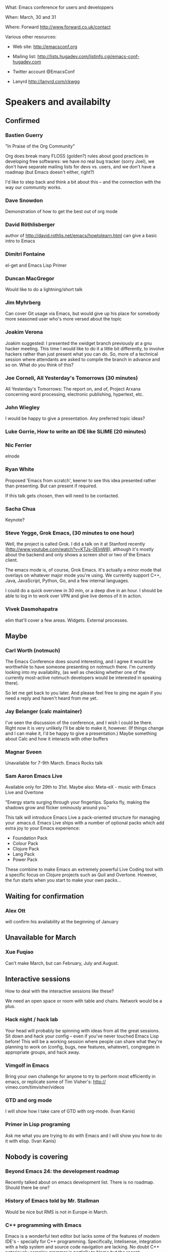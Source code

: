 What: Emacs conference for users and developpers

When: March, 30 and 31

Where: Forward http://www.forward.co.uk/contact

Various other resources:

  - Web site:
    http://emacsconf.org

  - Mailing list:
    http://lists.hugadev.com/listinfo.cgi/emacs-conf-hugadev.com

  - Twitter account
    @EmacsConf

  - Lanyrd
    http://lanyrd.com/ckwgg

* Speakers and availabilty
** Confirmed
*** Bastien Guerry

    "In Praise of the Org Community"

    Org does break many FLOSS (golden?) rules about good practices in
    developing free softwares: we have no real bug tracker (sorry Joel), we
    don't have separate mailing lists for devs vs. users, and we don't have
    a roadmap (but Emacs doesn't either, right?)

    I'd like to step back and think a bit about this -- and the connection
    with the way our community works.

*** Dave Snowdon

    Demonstration of how to get the best out of org mode

*** David Röthlisberger

    author of http://david.rothlis.net/emacs/howtolearn.html
    can give a basic intro to Emacs

*** Dimitri Fontaine
    el-get and Emacs Lisp Primer

*** Duncan MacGregor
    Would like to do a lightning/short talk

*** Jim Myhrberg

    Can cover Git usage via Emacs, but would give up his place for
    somebody more seasoned user who's more versed about the topic

*** Joakim Verona
    Joakim suggested:
    I presented the xwidget branch previously at a gnu hacker meeting. This
    time I would like to do it a little bit differently, to involve hackers
    rather than just present what you can do. So, more of a technical
    session where attendants are asked to compile the branch in advance and
    so on. What do you think of this?

*** Joe Corneli, All Yesterday's Tomorrows (30 minutes)

    All Yesterday's Tomorrows: The report on, and of, Project Arxana
    concerning word processing, electronic publishing, hypertext, etc.

*** John Wiegley

    I would be happy to give a presentation.  Any preferred topic ideas?

*** Luke Gorrie,  How to write an IDE like SLIME (20 minutes)

*** Nic Ferrier

    elnode

*** Ryan White

    Proposed 'Emacs from scratch', keener to see this idea presented
    rather than presenting. But can present if required.

    If this talk gets chosen, then will need to be contacted.

*** Sacha Chua

    Keynote?

*** Steve Yegge, Grok Emacs, (30 minutes to one hour)

    Well, the project is called Grok. I did a talk on it at Stanford
    recently (http://www.youtube.com/watch?v=KTJs-0EInW8), although it's
    mostly about the backend and only shows a screen shot or two of the
    Emacs client.

    The emacs mode is, of course, Grok Emacs. It's actually a minor mode
    that overlays on whatever major mode you're using. We currently
    support C++, Java, JavaScript, Python, Go, and a few internal
    languages.

    I could do a quick overview in 30 min, or a deep dive in an hour.
    I should be able to log in to work over VPN and give live demos
    of it in action.

*** Vivek Dasmohapatra
    elim
    that'll cover a few areas. Widgets. External processes.


** Maybe
*** Carl Worth (notmuch)
    The Emacs Conference does sound interesting, and I agree it would
    be worthwhile to have someone presenting on notmuch there. I'm
    currently looking into my availability, (as well as checking
    whether one of the currently most-active notmuch developers would
    be interested in speaking there).

    So let me get back to you later. And please feel free to ping me again
    if you need a reply and haven't heard from me yet.

*** Jay Belanger (calc maintainer)
    I've seen the discussion of the conference, and I wish I could be
    there. Right now it is very unlikely I'll be able to make it,
    however. (If things change and I can make it, I'd be happy to give
    a presentation.)
    Maybe something about Calc and how it interacts with other buffers

*** Magnar Sveen
    Unavailable for 7-9th March.
    Emacs Rocks talk

*** Sam Aaron Emacs Live
    Available only for 29th to 31st.
    Maybe also: Meta-eX - music with Emacs Live and Overtone

    "Energy starts surging through your fingertips. Sparks fly, making
    the shadows grow and flicker ominously around you."

    This talk will introduce Emacs Live a pack-oriented structure for
    managing your .emacs.d. Emacs Live ships with a number of optional
    packs which add extra joy to your Emacs experience:

      * Foundation Pack
      * Colour Pack
      * Clojure Pack
      * Lang Pack
      * Power Pack

    These combine to make Emacs an extremely powerful Live Coding tool
    with a specific focus on Clojure projects such as Quil and
    Overtone. However, the fun starts when you start to make your own
    packs...

** Waiting for confirmation
*** Alex Ott

    will confirm his availability at the beginning of January

** Unavailable for March

*** Xue Fuqiao
    Can't make March, but can February, July and August.

** Interactive sessions

   How to deal with the interactive sessions like these?

   We need an open space or room with table and chairs. Network would
   be a plus.

*** Hack night / hack lab
    Your head will probably be spinning with ideas from all the great
    sessions. Sit down and hack your config -- even if you've never
    touched Emacs Lisp before! This will be a working session where
    people can share what they're planning to work on (config, bugs,
    new features, whatever), congregate in appropriate groups, and
    hack away.

*** Vimgolf in Emacs
    Bring your own challenge for anyone to try to perform most
    efficiently in emacs, or replicate some of Tim Visher's: http://
    vimeo.com/timvisher/videos

*** GTD and org mode
    I will show how I take care of GTD with org-mode. (Ivan Kanis)

*** Primer in Lisp programing
    Ask me what you are trying to do with Emacs and I will show you
    how to do it with elisp. (Ivan Kanis)

** Nobody is covering

*** Beyond Emacs 24: the development roadmap
    Recently talked about on emacs development list. There is no
    roadmap. Should there be one?

*** History of Emacs told by Mr. Stallman
    Would be nice but RMS is not in Europe in March.

*** C++ programming with Emacs
    Emacs is a wonderful text editor but lacks some of the features of
    modern IDE's - specially for C++ programming. Specifically,
    Intelisense, integration with a help system and source code
    navigation are lacking. No doubt C++ notoriously complex grammar
    is partially to blame but the recent appearance of LLVM might
    provide the tools needed to solve this problem.

*** Java development in Emacs
    There are some thing I still use eclipse for: - read my maven pom
    file and use it to auto complete class names and method names -
    auto generate javadoc with @param tags - auto-refactor: rename
    methods/ classes, pulling code out into a separate method, etc -
    automatically fix some compile errors (including auto-import
    classes) - flymake style compile warnings - auto generate
    getter/setter/toString/equals All of these sound like things
    doable in emacs. would love to see how people do it. I've never
    been able to get JDEE set up

*** Python development with Emacs
    Show how to configure emacs for python development. For
    instance: - Setup auto completion (via ropemacs) - Configure emacs
    to highlight syntax errors and PEP8 violations as you code (via
    flymake) - Emacs virtualenv integration

*** Clojure development with Emacs
    Clojure is a Lisp that runs on the JVM with great support for
    concurrency and easy integration with the plethora of java
    libraries. I'd like to cover how to set up emacs as a great
    environment for cutting Clojure code.

    Emacs 24 is one of the best environment for learning Clojure and
    as Emacs configuration is Lisp then you can easily configure it
    with what you learn in Clojure. This session would help you
    establish the perfect? clojure environment using the latest
    version of Emacs, lots of great plugins for intelli-sense and REPL
    auto-completion. Clojure is much more fun with a REPL, so we will
    cover how to wire up Emacs with Leiningen 2 and also get
    auto-completion inside the REPL buffer in Emacs. We also cover
    writing your own macros to make writing Clojure even easier, eg.
    creating function definitions automagically. All the way through
    we will be learning all the relevant Emacs keyboard short-cuts
    that speedup Clojure development, eg. allow you to evaluate code
    function by function. We will even cover creating your own
    keyboard shortcuts.

** Waiting on reply (see also ivan.org)
   Sean O'Halpin
   Steve Mynott
   Thomas Koch
   Rahmu
   Dave Snowdon
   Kristian Hellquist
   Johan Andersson
   Jim Crossley
   Charles Turner


** Book raffle

   http://emacsconf.org/proposals/34

   suggested by mhuber of Linux Magazine, Germany

   One issue I see with this, is when the publishers send over titles,
   the customs hold them up sometimes even thought they are marked as
   'gifts'.
